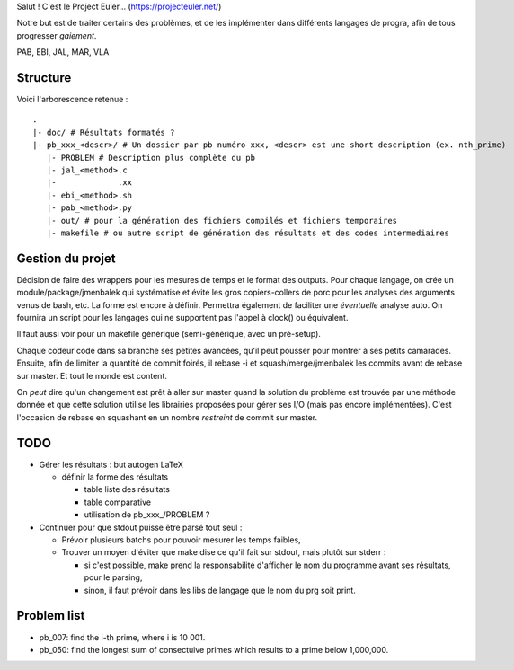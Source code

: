 Salut ! C'est le Project Euler... (https://projecteuler.net/)

Notre but est de traiter certains des problèmes, et de les implémenter dans différents langages de progra,
afin de tous progresser *gaiement*.

PAB, EBI, JAL, MAR, VLA

---------
Structure
---------

Voici l'arborescence retenue : ::

    .
    |- doc/ # Résultats formatés ?
    |- pb_xxx_<descr>/ # Un dossier par pb numéro xxx, <descr> est une short description (ex. nth_prime)
       |- PROBLEM # Description plus complète du pb
       |- jal_<method>.c
       |-             .xx
       |- ebi_<method>.sh
       |- pab_<method>.py
       |- out/ # pour la génération des fichiers compilés et fichiers temporaires
       |- makefile # ou autre script de génération des résultats et des codes intermediaires

-----------------
Gestion du projet
-----------------

Décision de faire des wrappers pour les mesures de temps et le format des outputs.
Pour chaque langage, on crée un module/package/jmenbalek qui systématise et évite les gros copiers-collers de porc
pour les analyses des arguments venus de bash, etc.
La forme est encore à définir.
Permettra également de faciliter une *éventuelle* analyse auto.
On fournira un script pour les langages qui ne supportent pas l'appel à clock() ou équivalent.

Il faut aussi voir pour un makefile générique (semi-générique, avec un pré-setup).

Chaque codeur code dans sa branche ses petites avancées, qu'il peut pousser pour montrer à ses petits camarades.
Ensuite, afin de limiter la quantité de commit foirés, il rebase -i et squash/merge/jmenbalek les commits avant
de rebase sur master.
Et tout le monde est content.

On *peut* dire qu'un changement est prêt à aller sur master quand la solution du problème est trouvée
par une méthode donnée et que cette solution utilise les librairies proposées pour gérer ses I/O
(mais pas encore implémentées).
C'est l'occasion de rebase en squashant en un nombre *restreint* de commit sur master.

-----
TODO
-----

- Gérer les résultats : but autogen LaTeX

  - définir la forme des résultats

    - table liste des résultats
    - table comparative
    - utilisation de pb_xxx_/PROBLEM ?

- Continuer pour que stdout puisse être parsé tout seul :

  - Prévoir plusieurs batchs pour pouvoir mesurer les temps faibles,
  - Trouver un moyen d'éviter que make dise ce qu'il fait sur stdout, mais plutôt sur stderr :

    - si c'est possible, make prend la responsabilité d'afficher le nom du programme avant ses résultats, pour le parsing,
    - sinon, il faut prévoir dans les libs de langage que le nom du prg soit print.

------------
Problem list
------------

- pb_007: find the i-th prime, where i is 10 001.
- pb_050: find the longest sum of consectuive primes which results to a prime below 1,000,000.

.. <!--- vim: set spelllang=fr spell : --->
